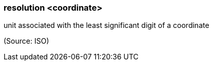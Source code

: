 === resolution <coordinate>

unit associated with the least significant digit of a coordinate

(Source: ISO)

